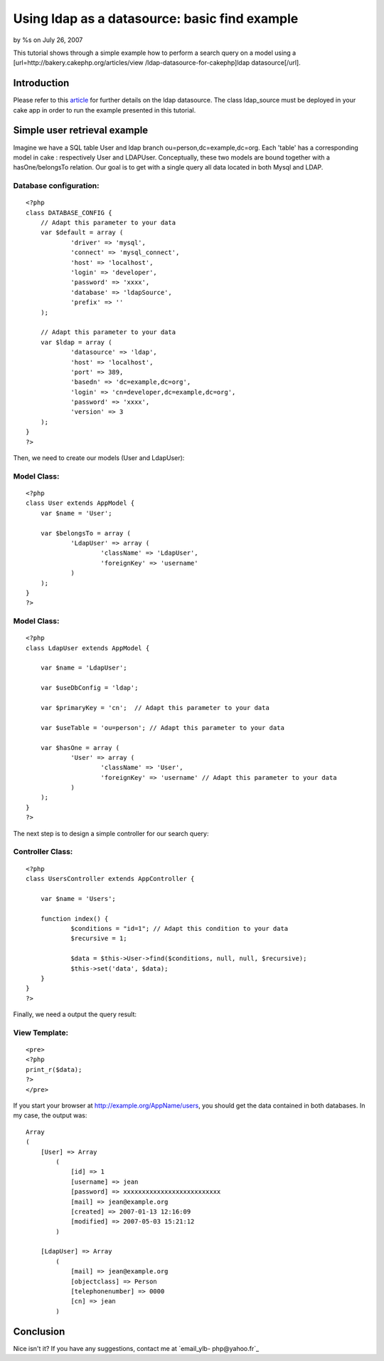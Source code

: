 

Using ldap as a datasource: basic find example
==============================================

by %s on July 26, 2007

This tutorial shows through a simple example how to perform a search
query on a model using a [url=http://bakery.cakephp.org/articles/view
/ldap-datasource-for-cakephp]ldap datasource[/url].


Introduction
------------
Please refer to this `article`_ for further details on the ldap
datasource. The class ldap_source must be deployed in your cake app in
order to run the example presented in this tutorial.


Simple user retrieval example
-----------------------------

Imagine we have a SQL table User and ldap branch
ou=person,dc=example,dc=org. Each 'table' has a corresponding model in
cake : respectively User and LDAPUser. Conceptually, these two models
are bound together with a hasOne/belongsTo relation. Our goal is to
get with a single query all data located in both Mysql and LDAP.


Database configuration:
```````````````````````

::

    <?php
    class DATABASE_CONFIG {
    	// Adapt this parameter to your data
    	var $default = array (
    		'driver' => 'mysql',
    		'connect' => 'mysql_connect',
    		'host' => 'localhost',
    		'login' => 'developer',
    		'password' => 'xxxx',
    		'database' => 'ldapSource',
    		'prefix' => ''
    	);
    	
    	// Adapt this parameter to your data
    	var $ldap = array (
    		'datasource' => 'ldap',
    		'host' => 'localhost',				
    		'port' => 389,						
    		'basedn' => 'dc=example,dc=org',	
    		'login' => 'cn=developer,dc=example,dc=org', 
    		'password' => 'xxxx',				
    		'version' => 3					
    	);	
    }
    ?>

Then, we need to create our models (User and LdapUser):

Model Class:
````````````

::

    <?php 
    class User extends AppModel {
    	var $name = 'User';
    
    	var $belongsTo = array (
    		'LdapUser' => array (
    			'className' => 'LdapUser',
    			'foreignKey' => 'username'
    		)
    	);
    }
    ?>



Model Class:
````````````

::

    <?php 
    class LdapUser extends AppModel {
    	
    	var $name = 'LdapUser';
    	
    	var $useDbConfig = 'ldap';
    	
    	var $primaryKey = 'cn';	 // Adapt this parameter to your data
    		
    	var $useTable = 'ou=person'; // Adapt this parameter to your data
    	
    	var $hasOne = array (
    		'User' => array (
    			'className' => 'User',
    			'foreignKey' => 'username' // Adapt this parameter to your data
    		)
    	);
    }
    ?>

The next step is to design a simple controller for our search query:

Controller Class:
`````````````````

::

    <?php 
    class UsersController extends AppController {
    
    	var $name = 'Users';
    
    	function index() {			
    		$conditions = "id=1"; // Adapt this condition to your data
    		$recursive = 1; 
    
    		$data = $this->User->find($conditions, null, null, $recursive);
    		$this->set('data', $data);
    	}
    }
    ?>

Finally, we need a output the query result:

View Template:
``````````````

::

    
    <pre>
    <?php
    print_r($data);
    ?>
    </pre>


If you start your browser at `http://example.org/AppName/users`_, you
should get the data contained in both databases. In my case, the
output was:

::

    
    Array
    (
        [User] => Array
            (
                [id] => 1
                [username] => jean
                [password] => xxxxxxxxxxxxxxxxxxxxxxxxxx
                [mail] => jean@example.org
                [created] => 2007-01-13 12:16:09
                [modified] => 2007-05-03 15:21:12
            )
    
        [LdapUser] => Array
            (
                [mail] => jean@example.org
                [objectclass] => Person
                [telephonenumber] => 0000
                [cn] => jean
            )


Conclusion
----------

Nice isn't it? If you have any suggestions, contact me at `email_ylb-
php@yahoo.fr`_


.. _article: http://bakery.cakephp.org/articles/view/ldap-datasource-for-cakephp
.. _email_ylb-php@yahoo.fr: mailto:email_ylb-php@yahoo.fr
.. _http://example.org/AppName/users: http://example.org/AppName/users
.. meta::
    :title: Using ldap as a datasource: basic find example
    :description: CakePHP Article related to ldap,Tutorials
    :keywords: ldap,Tutorials
    :copyright: Copyright 2007 
    :category: tutorials

